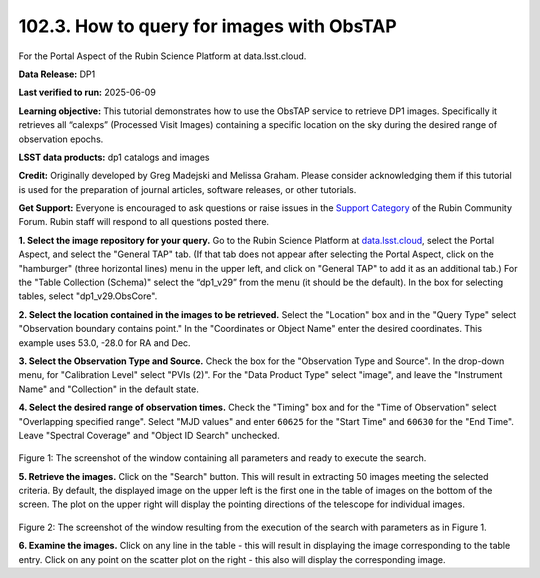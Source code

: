 
.. _portal-102-3:

##########################################
102.3. How to query for images with ObsTAP
##########################################

For the Portal Aspect of the Rubin Science Platform at data.lsst.cloud.

**Data Release:** DP1

**Last verified to run:** 2025-06-09

**Learning objective:** This tutorial demonstrates how to use the ObsTAP service to retrieve DP1 images.
Specifically it retrieves all “calexps” (Processed Visit Images) containing a specific location on the sky during the desired range of observation epochs.

**LSST data products:** dp1 catalogs and images

**Credit:** Originally developed by Greg Madejski and Melissa Graham.
Please consider acknowledging them if this tutorial is used for the preparation of journal articles, software releases, or other tutorials.

**Get Support:** Everyone is encouraged to ask questions or raise issues in the `Support Category <https://community.lsst.org/c/support/6>`_ of the Rubin Community Forum. Rubin staff will respond to all questions posted there.

.. _portal-102-3-S1:

**1. Select the image repository for your query.** Go to the Rubin Science Platform at `data.lsst.cloud <https://data.lsst.cloud/>`_, select the Portal Aspect, and select the "General TAP" tab.
(If that tab does not appear after selecting the Portal Aspect, click on the "hamburger" (three horizontal lines) menu in the upper left, and click on "General TAP" to add it as an additional tab.)
For the "Table Collection (Schema)" select the “dp1_v29” from the menu (it should be the default).
In the box for selecting tables, select "dp1_v29.ObsCore".

**2. Select the location contained in the images to be retrieved.**
Select the "Location" box and in the "Query Type" select "Observation boundary contains point."
In the "Coordinates or Object Name" enter the desired coordinates.
This example uses 53.0, -28.0 for RA and Dec.

**3.  Select the Observation Type and Source.**
Check the box for the "Observation Type and Source".
In the drop-down menu, for "Calibration Level" select "PVIs (2)".
For the "Data Product Type" select "image", and leave the  "Instrument Name" and "Collection" in the default state.

**4.  Select the desired range of observation times.**
Check the "Timing" box and for the "Time of Observation" select "Overlapping specified range".
Select "MJD values" and enter ``60625`` for the "Start Time" and ``60630`` for the "End Time".
Leave "Spectral Coverage" and "Object ID Search" unchecked.


.. figure:: images/portal-102-3-1.png
    :name: portal-102-3-1
    :alt: Screenshot of the window containing all parameters and ready to execute the search.

Figure 1:  The screenshot of the window containing all parameters and ready to execute the search.

**5.  Retrieve the images.**
Click on the "Search" button.
This will result in extracting 50 images meeting the selected criteria.
By default, the displayed image on the upper left is the first one in the table of images on the bottom of the screen.
The plot on the upper right will display the pointing directions of the telescope for individual images.

.. figure:: images/portal-102-3-2.png
    :name: portal-102-3-2
    :alt: Screenshot of the window resulting from the execution of the search above.

Figure 2:  The screenshot of the window resulting from the execution of the search with parameters as in Figure 1.

**6.  Examine the images.**
Click on any line in the table - this will result in displaying the image corresponding to the table entry.
Click on any point on the scatter plot on the right - this also will display the corresponding image.

